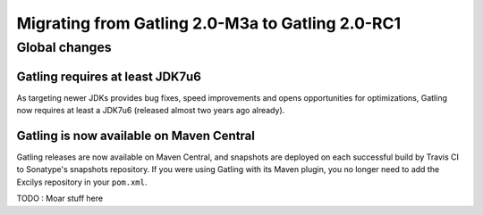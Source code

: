 .. _2.0-M3a-to-2.0-RC1:

#################################################
Migrating from Gatling 2.0-M3a to Gatling 2.0-RC1
#################################################

Global changes
==============

Gatling requires at least JDK7u6
--------------------------------

As targeting newer JDKs provides bug fixes, speed improvements and opens opportunities for optimizations,
Gatling now requires at least a JDK7u6 (released almost two years ago already).

Gatling is now available on Maven Central
-----------------------------------------

Gatling releases are now available on Maven Central, and snapshots are deployed on each successful build by Travis CI to Sonatype's snapshots repository.
If you were using Gatling with its Maven plugin, you no longer need to add the Excilys repository in your ``pom.xml``.

TODO : Moar stuff here
